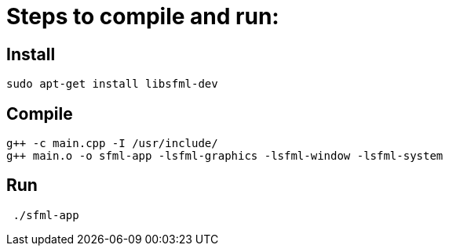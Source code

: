 = Steps to compile and run:

== Install
```
sudo apt-get install libsfml-dev
```

== Compile
```
g++ -c main.cpp -I /usr/include/
g++ main.o -o sfml-app -lsfml-graphics -lsfml-window -lsfml-system
```
== Run
```
 ./sfml-app 
 